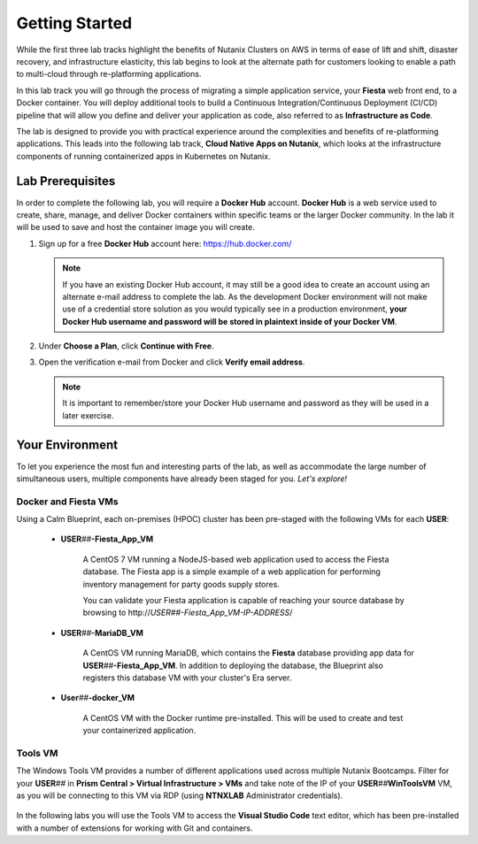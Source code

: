 .. _cicd_environment_start:

---------------
Getting Started
---------------

While the first three lab tracks highlight the benefits of Nutanix Clusters on AWS in terms of ease of lift and shift, disaster recovery, and infrastructure elasticity, this lab begins to look at the alternate path for customers looking to enable a path to multi-cloud through re-platforming applications.

In this lab track you will go through the process of migrating a simple application service, your **Fiesta** web front end, to a Docker container. You will deploy additional tools to build a Continuous Integration/Continuous Deployment (CI/CD) pipeline that will allow you define and deliver your application as code, also referred to as **Infrastructure as Code**.

The lab is designed to provide you with practical experience around the complexities and benefits of re-platforming applications. This leads into the following lab track, **Cloud Native Apps on Nutanix**, which looks at the infrastructure components of running containerized apps in Kubernetes on Nutanix.

Lab Prerequisites
+++++++++++++++++

In order to complete the following lab, you will require a **Docker Hub** account. **Docker Hub** is a web service used to create, share, manage, and deliver Docker containers within specific teams or the larger Docker community. In the lab it will be used to save and host the container image you will create.

#. Sign up for a free **Docker Hub** account here: https://hub.docker.com/

   .. figure:: images/1.png

   .. note::

      If you have an existing Docker Hub account, it may still be a good idea to create an account using an alternate e-mail address to complete the lab. As the development Docker environment will not make use of a credential store solution as you would typically see in a production environment, **your Docker Hub username and password will be stored in plaintext inside of your Docker VM**.

#. Under **Choose a Plan**, click **Continue with Free**.

#. Open the verification e-mail from Docker and click **Verify email address**.

   .. note::

      It is important to remember/store your Docker Hub username and password as they will be used in a later exercise.

Your Environment
++++++++++++++++

To let you experience the most fun and interesting parts of the lab, as well as accommodate the large number of simultaneous users, multiple components have already been staged for you. *Let's explore!*

.. .. raw:: html

   <br><center><img src="https://github.com/nutanixworkshops/gts21/raw/master/snow/gettingstarted/images/env.png"><br><i>vGTS 2021 CICD Lab Environment</i></center><br>

Docker and Fiesta VMs
.....................

Using a Calm Blueprint, each on-premises (HPOC) cluster has been pre-staged with the following VMs for each **USER**:

   .. figure:: images/2.png

   - **USER**\ *##*\ **-Fiesta_App_VM**

      A CentOS 7 VM running a NodeJS-based web application used to access the Fiesta database. The Fiesta app is a simple example of a web application for performing inventory management for party goods supply stores.

      You can validate your Fiesta application is capable of reaching your source database by browsing to \http://*USER##-Fiesta_App_VM-IP-ADDRESS*\ /

   - **USER**\ *##*\ **-MariaDB_VM**

      A CentOS VM running MariaDB, which contains the **Fiesta** database providing app data for **USER**\ *##*\ **-Fiesta_App_VM**. In addition to deploying the database, the Blueprint also registers this database VM with your cluster's Era server.

   - **User**\ *##*\ **-docker_VM**

      A CentOS VM with the Docker runtime pre-installed. This will be used to create and test your containerized application.

Tools VM
........

The Windows Tools VM provides a number of different applications used across multiple Nutanix Bootcamps. Filter for your **USER**\ *##* in **Prism Central > Virtual Infrastructure > VMs** and take note of the IP of your **USER**\ *##*\ **WinToolsVM** VM, as you will be connecting to this VM via RDP (using **NTNXLAB** Administrator credentials).

   .. figure:: images/3.png

In the following labs you will use the Tools VM to access the **Visual Studio Code** text editor, which has been pre-installed with a number of extensions for working with Git and containers.
